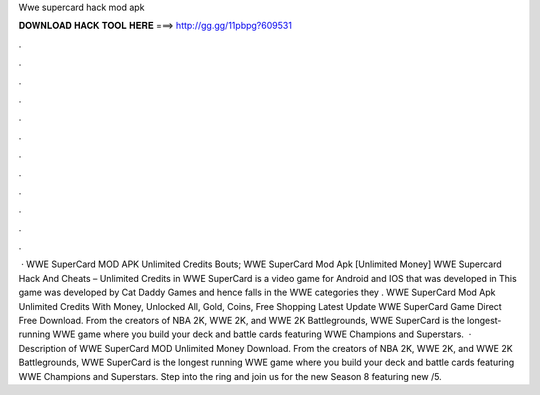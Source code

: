 Wwe supercard hack mod apk

𝐃𝐎𝐖𝐍𝐋𝐎𝐀𝐃 𝐇𝐀𝐂𝐊 𝐓𝐎𝐎𝐋 𝐇𝐄𝐑𝐄 ===> http://gg.gg/11pbpg?609531

.

.

.

.

.

.

.

.

.

.

.

.

 · WWE SuperCard MOD APK Unlimited Credits Bouts; WWE SuperCard Mod Apk [Unlimited Money] WWE Supercard Hack And Cheats – Unlimited Credits in WWE SuperCard is a video game for Android and IOS that was developed in This game was developed by Cat Daddy Games and hence falls in the WWE categories they . WWE SuperCard Mod Apk Unlimited Credits With Money, Unlocked All, Gold, Coins, Free Shopping Latest Update WWE SuperCard Game Direct Free Download. From the creators of NBA 2K, WWE 2K, and WWE 2K Battlegrounds, WWE SuperCard is the longest-running WWE game where you build your deck and battle cards featuring WWE Champions and Superstars.  · Description of WWE SuperCard MOD Unlimited Money Download. From the creators of NBA 2K, WWE 2K, and WWE 2K Battlegrounds, WWE SuperCard is the longest running WWE game where you build your deck and battle cards featuring WWE Champions and Superstars. Step into the ring and join us for the new Season 8 featuring new /5.